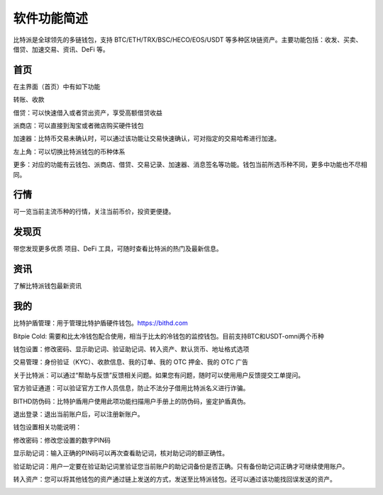 软件功能简述
============

比特派是全球领先的多链钱包，支持 BTC/ETH/TRX/BSC/HECO/EOS/USDT 等多种区块链资产。主要功能包括：收发、买卖、借贷、加速交易、资讯、DeFi 等。

首页
------

在主界面（首页）中有如下功能

转账、收款

借贷：可以快速借入或者贷出资产，享受高额借贷收益

派商店：可以直接到淘宝或者微店购买硬件钱包

加速器：比特币交易未确认时，可以通过该功能让交易快速确认，可对指定的交易哈希进行加速。

左上角：可以切换比特派钱包的币种体系

更多：对应的功能有云钱包、派商店、借贷、交易记录、加速器、消息签名等功能。钱包当前所选币种不同，更多中功能也不尽相同。

.. image:: ../img/bitpiewallet.jpg
    :width: 320px
    :height: 658px
    :scale: 100%
    :align: center




行情
--------------

可一览当前主流币种的行情，关注当前币价，投资更便捷。

.. image:: ../img/bitpiemarkets.jpg
    :width: 320px
    :height: 658px
    :scale: 100%
    :align: center



发现页
-----------

带您发现更多优质 项目、DeFi 工具，可随时查看比特派的热门及最新信息。


.. image:: ../img/bitpiediscover.jpg
    :width: 320px
    :height: 658px
    :scale: 100%
    :align: center




资讯
--------------

了解比特派钱包最新资讯


.. image:: ../img/bitpienews.jpg
    :width: 320px
    :height: 658px
    :scale: 100%
    :align: center




我的
--------

比特护盾管理：用于管理比特护盾硬件钱包。https://bithd.com

Bitpie Cold: 需要和比太冷钱包配合使用，相当于比太的冷钱包的监控钱包。目前支持BTC和USDT-omni两个币种

钱包设置：修改密码、显示助记词、验证助记词、转入资产、默认货币、地址格式选项

交易管理：身份验证（KYC）、收款信息、我的订单、我的 OTC 押金、我的 OTC 广告

关于比特派：可以通过“帮助与反馈”反馈相关问题。如果您有问题，随时可以使用用户反馈提交工单提问。

官方验证通道：可以验证官方工作人员信息，防止不法分子借用比特派名义进行诈骗。

BITHD防伪码：比特护盾用户使用此项功能扫描用户手册上的防伪码，鉴定护盾真伪。

退出登录：退出当前账户后，可以注册新账户。

.. image:: ../img/bitpieme.jpg
    :width: 320px
    :height: 658px
    :scale: 100%
    :align: center

钱包设置相关功能说明：

修改密码：修改您设置的数字PIN码

显示助记词：输入正确的PIN码可以再次查看助记词，核对助记词的额正确性。

验证助记词：用户一定要在验证助记词里验证您当前账户的助记词备份是否正确。只有备份助记词正确才可继续使用账户。

转入资产：您可以将其他钱包的资产通过链上发送的方式，发送至比特派钱包。还可以通过该功能找回误发送的资产。

.. image:: ../img/bitpiesetting.jpg
    :width: 320px
    :height: 658px
    :scale: 100%
    :align: center